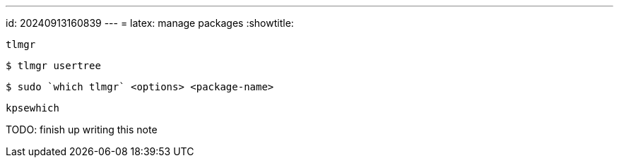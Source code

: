 ---
id: 20240913160839
---
= latex: manage packages
:showtitle:

`tlmgr`

[source,]
----
$ tlmgr usertree
----

[source,]
----
$ sudo `which tlmgr` <options> <package-name>
----

`kpsewhich`

TODO: finish up writing this note
